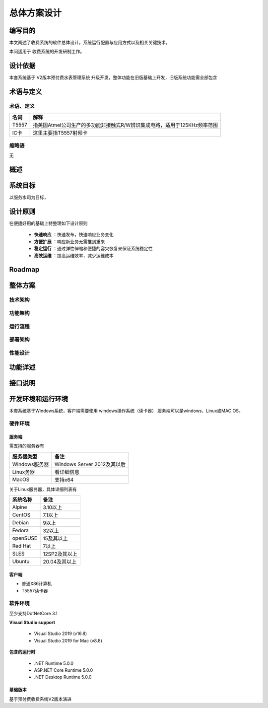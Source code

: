 ===============
总体方案设计
===============

编写目的
-----------

本文阐述了收费系统的软件总体设计，系统运行配置与应用方式以及相关关键技术。

本问适用于 收费系统的开发研制工作。

设计依据
-----------

本套系统基于 V2版本预付费水表管理系统 升级开发，整体功能在旧版基础上开发，旧版系统功能需全部包含


术语与定义
-------------------

术语、定义
~~~~~~~~~~~~~~~~

+----------+-----------------------------------------------------------------------------+
|名词      |解释                                                                         |
+==========+=============================================================================+
|T5557     |指美国Atmel公司生产的多功能非接触式R/W辨识集成电路，适用于125KHz频率范围     |
+----------+-----------------------------------------------------------------------------+
|IC卡      |这里主要指T5557射频卡                                                        |
+----------+-----------------------------------------------------------------------------+

缩略语
~~~~~~~~~~~~~~~~

无

概述
----------------

系统目标
---------------

以服务水司为目标，

设计原则
---------------

在便捷好用的基础上特整理如下设计原则

    * **快速响应** ：快速发布，快速响应业务变化
    * **方便扩展** ：响应新业务无需推到重来
    * **稳定运行** ：通过弹性伸缩和便捷的容灾恢复来保证系统稳定性
    * **高效运维** ：提高运维效率，减少运维成本


Roadmap
---------------

整体方案
---------------

技术架构
~~~~~~~~~~~

功能架构
~~~~~~~~~~~

运行流程
~~~~~~~~~~~

部署架构
~~~~~~~~~~~

性能设计
~~~~~~~~~~~


功能详述
---------------

接口说明
---------------

开发环境和运行环境
---------------

本套系统基于Windows系统，客户端需要使用 windows操作系统（读卡器）
服务端可以是windows、Linux或MAC OS。

硬件环境
~~~~~~~~~~~

服务端
^^^^^^^^^^
需支持的服务器有

+------------------+--------------------------------+
|服务器类型        |备注                            |
+==================+================================+
|Windows服务器     |Windows Server 2012及其以后     |
+------------------+--------------------------------+
|Linux务器         |看详细信息                      |
+------------------+--------------------------------+
|MacOS             |支持x64                         |
+------------------+--------------------------------+

关于Linux服务器，具体详细列表有

+-------------+------------------+
|系统名称     |备注              |
+=============+==================+
|Alpine       |3.10以上          |
+-------------+------------------+
|CentOS       |7.1以上           |
+-------------+------------------+
|Debian       |9以上             |
+-------------+------------------+
|Fedora       |32以上            |
+-------------+------------------+
|openSUSE     |15及其以上        |
+-------------+------------------+
|Red Hat      |7以上             |
+-------------+------------------+
|SLES         |12SP2及其以上     |
+-------------+------------------+
|Ubuntu       |20.04及其以上     |
+-------------+------------------+


客户端
^^^^^^^^^^^

* 普通X86计算机

* T5557读卡器

软件环境
~~~~~~~~~~~

至少支持DotNetCore 3.1

**Visual Studio support**

    * Visual Studio 2019 (v16.8)
    * Visual Studio 2019 for Mac (v8.8)

**包含的运行时**

    * .NET Runtime 5.0.0
    * ASP.NET Core Runtime 5.0.0
    * .NET Desktop Runtime 5.0.0


基础版本
^^^^^^^^^^^

基于预付费收费系统V2版本演进


